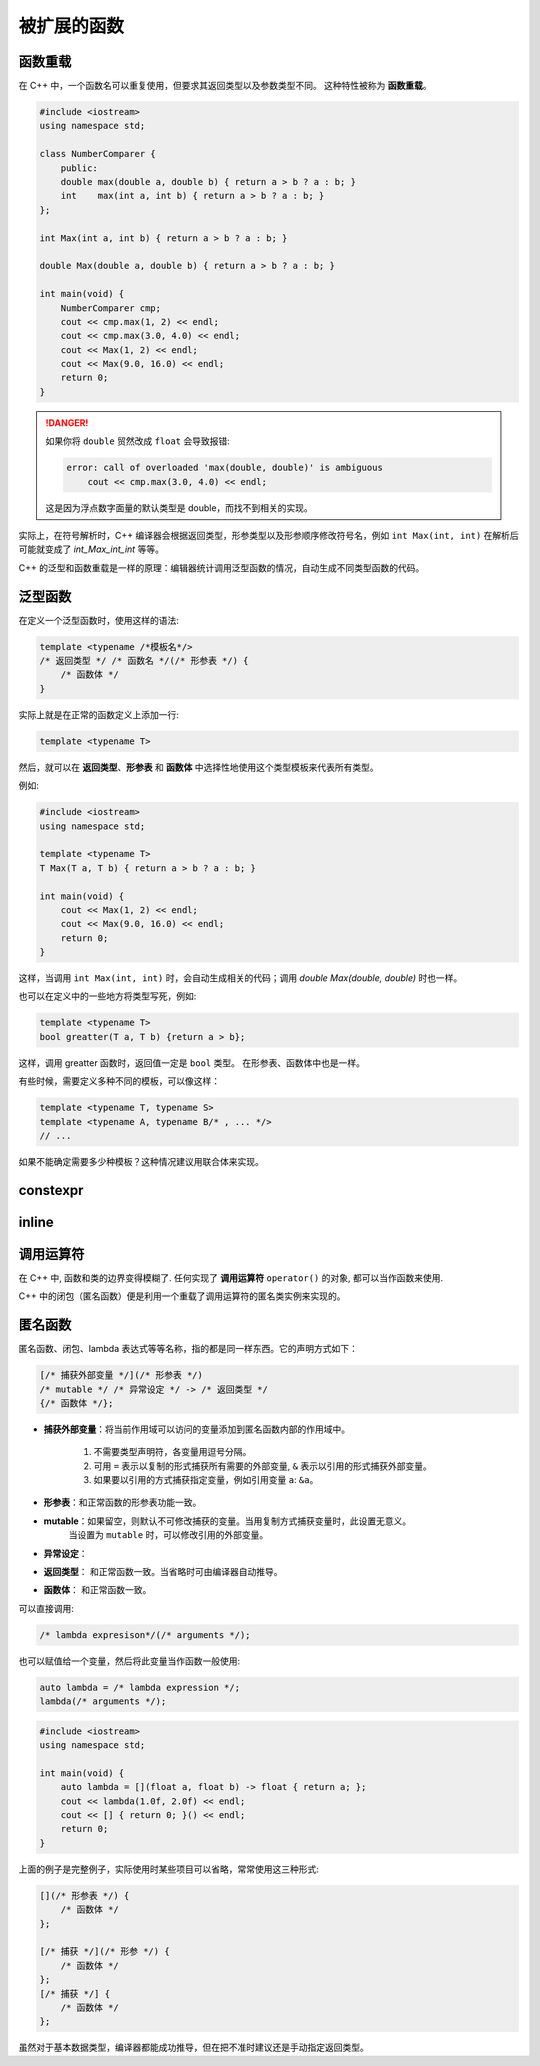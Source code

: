 ############
被扩展的函数
############

函数重载
========

在 C++ 中，一个函数名可以重复使用，但要求其返回类型以及参数类型不同。
这种特性被称为 **函数重载**。

.. code:: cpp

    #include <iostream>
    using namespace std;

    class NumberComparer {
        public:
        double max(double a, double b) { return a > b ? a : b; }
        int    max(int a, int b) { return a > b ? a : b; }
    };

    int Max(int a, int b) { return a > b ? a : b; }

    double Max(double a, double b) { return a > b ? a : b; }

    int main(void) {
        NumberComparer cmp;
        cout << cmp.max(1, 2) << endl;
        cout << cmp.max(3.0, 4.0) << endl;
        cout << Max(1, 2) << endl;
        cout << Max(9.0, 16.0) << endl;
        return 0;
    }

.. danger::

    如果你将 ``double`` 贸然改成 ``float`` 会导致报错:

    .. code:: text

        error: call of overloaded 'max(double, double)' is ambiguous
            cout << cmp.max(3.0, 4.0) << endl;

    这是因为浮点数字面量的默认类型是 double，而找不到相关的实现。

实际上，在符号解析时，C++ 编译器会根据返回类型，形参类型以及形参顺序修改符号名，例如 ``int Max(int, int)`` 在解析后可能就变成了 `int_Max_int_int` 等等。

C++ 的泛型和函数重载是一样的原理：编辑器统计调用泛型函数的情况，自动生成不同类型函数的代码。

泛型函数
========

在定义一个泛型函数时，使用这样的语法:

.. code-block:: cpp

    template <typename /*模板名*/>
    /* 返回类型 */ /* 函数名 */(/* 形参表 */) {
        /* 函数体 */
    }

实际上就是在正常的函数定义上添加一行:

.. code:: cpp

    template <typename T>

然后，就可以在 **返回类型**、**形参表** 和 **函数体** 中选择性地使用这个类型模板来代表所有类型。

例如:

.. code-block:: cpp

    #include <iostream>
    using namespace std;

    template <typename T>
    T Max(T a, T b) { return a > b ? a : b; }

    int main(void) {
        cout << Max(1, 2) << endl;
        cout << Max(9.0, 16.0) << endl;
        return 0;
    }

这样，当调用 ``int Max(int, int)`` 时，会自动生成相关的代码；调用 `double Max(double, double)` 时也一样。

也可以在定义中的一些地方将类型写死，例如:

.. code-block:: cpp

    template <typename T>
    bool greatter(T a, T b) {return a > b};

这样，调用 greatter 函数时，返回值一定是 ``bool`` 类型。
在形参表、函数体中也是一样。

有些时候，需要定义多种不同的模板，可以像这样：

.. code:: cpp

    template <typename T, typename S>
    template <typename A, typename B/* , ... */>
    // ...

如果不能确定需要多少种模板？这种情况建议用联合体来实现。

constexpr
=========

inline
======


调用运算符
==========

在 C++ 中, 函数和类的边界变得模糊了. 任何实现了 **调用运算符** ``operator()`` 的对象,
都可以当作函数来使用.

C++ 中的闭包（匿名函数）便是利用一个重载了调用运算符的匿名类实例来实现的。

匿名函数
========

匿名函数、闭包、lambda 表达式等等名称，指的都是同一样东西。它的声明方式如下：

.. code:: cpp

    [/* 捕获外部变量 */](/* 形参表 */)
    /* mutable */ /* 异常设定 */ -> /* 返回类型 */
    {/* 函数体 */};

- **捕获外部变量**：将当前作用域可以访问的变量添加到匿名函数内部的作用域中。

    1. 不需要类型声明符，各变量用逗号分隔。
    2. 可用 ``=`` 表示以复制的形式捕获所有需要的外部变量, ``&`` 表示以引用的形式捕获外部变量。
    3. 如果要以引用的方式捕获指定变量，例如引用变量 ``a``: ``&a``。

- **形参表**：和正常函数的形参表功能一致。
- **mutable**：如果留空，则默认不可修改捕获的变量。当用复制方式捕获变量时，此设置无意义。
    当设置为 ``mutable`` 时，可以修改引用的外部变量。
- **异常设定**：
- **返回类型**： 和正常函数一致。当省略时可由编译器自动推导。
- **函数体**： 和正常函数一致。

可以直接调用:

.. code:: cpp

    /* lambda expresison*/(/* arguments */);

也可以赋值给一个变量，然后将此变量当作函数一般使用:

.. code:: cpp

    auto lambda = /* lambda expression */;
    lambda(/* arguments */);

.. code-block:: cpp

    #include <iostream>
    using namespace std;

    int main(void) {
        auto lambda = [](float a, float b) -> float { return a; };
        cout << lambda(1.0f, 2.0f) << endl;
        cout << [] { return 0; }() << endl;
        return 0;
    }

上面的例子是完整例子，实际使用时某些项目可以省略，常常使用这三种形式:

.. code:: cpp

    [](/* 形参表 */) {
        /* 函数体 */
    };

    [/* 捕获 */](/* 形参 */) {
        /* 函数体 */
    };
    [/* 捕获 */] {
        /* 函数体 */
    };

虽然对于基本数据类型，编译器都能成功推导，但在把不准时建议还是手动指定返回类型。
